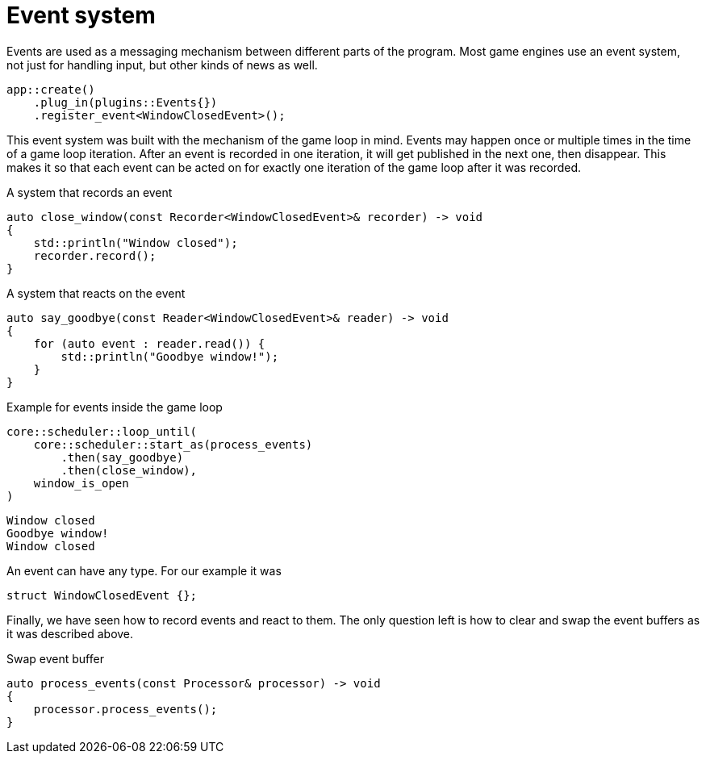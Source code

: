 = Event system

Events are used as a messaging mechanism between different parts of the program.
Most game engines use an event system, not just for handling input, but other kinds of news as well.

[,c++]
----
app::create()
    .plug_in(plugins::Events{})
    .register_event<WindowClosedEvent>();
----

This event system was built with the mechanism of the game loop in mind.
Events may happen once or multiple times in the time of a game loop iteration.
After an event is recorded in one iteration, it will get published in the next one, then disappear.
This makes it so that each event can be acted on for exactly one iteration of the game loop after it was recorded.

[,c++]
.A system that records an event
----
auto close_window(const Recorder<WindowClosedEvent>& recorder) -> void
{
    std::println("Window closed");
    recorder.record();
}
----

[,c++]
.A system that reacts on the event
----
auto say_goodbye(const Reader<WindowClosedEvent>& reader) -> void
{
    for (auto event : reader.read()) {
        std::println("Goodbye window!");
    }
}
----

[,c++]
.Example for events inside the game loop
----
core::scheduler::loop_until(
    core::scheduler::start_as(process_events)
        .then(say_goodbye)
        .then(close_window),
    window_is_open
)
----

[,console]
----
Window closed
Goodbye window!
Window closed
----

An event can have any type.
For our example it was

[,c++]
----
struct WindowClosedEvent {};
----

Finally, we have seen how to record events and react to them.
The only question left is how to clear and swap the event buffers as it was described above.

[,c++]
.Swap event buffer
----
auto process_events(const Processor& processor) -> void
{
    processor.process_events();
}
----
